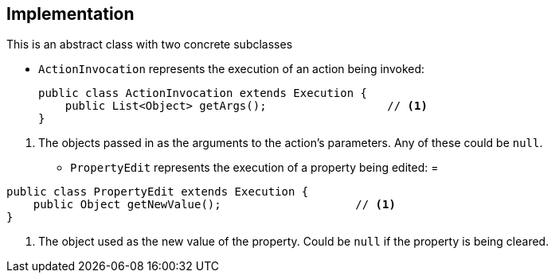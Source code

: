 
:Notice: Licensed to the Apache Software Foundation (ASF) under one or more contributor license agreements. See the NOTICE file distributed with this work for additional information regarding copyright ownership. The ASF licenses this file to you under the Apache License, Version 2.0 (the "License"); you may not use this file except in compliance with the License. You may obtain a copy of the License at. http://www.apache.org/licenses/LICENSE-2.0 . Unless required by applicable law or agreed to in writing, software distributed under the License is distributed on an "AS IS" BASIS, WITHOUT WARRANTIES OR  CONDITIONS OF ANY KIND, either express or implied. See the License for the specific language governing permissions and limitations under the License.



== Implementation

This is an abstract class with two concrete subclasses

* `ActionInvocation` represents the execution of an action being invoked:
+
[source,java]
----
public class ActionInvocation extends Execution {
    public List<Object> getArgs();                  // <.>
}
----

<.> The objects passed in as the arguments to the action's parameters.
Any of these could be `null`.

* `PropertyEdit` represents the execution of a property being edited:
=
[source,java]
----
public class PropertyEdit extends Execution {
    public Object getNewValue();                    // <.>
}
----
<.> The object used as the new value of the property.
Could be `null` if the property is being cleared.

